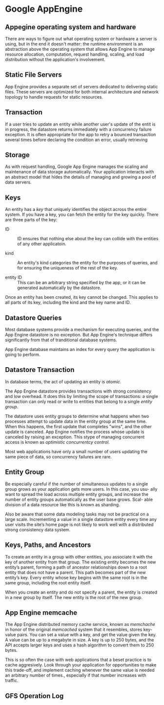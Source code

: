 * Google AppEngine
** Appegine operating system and hardware
   There are ways to figure out what operating system or hardware a server is
   using, but in the end it doesn't matter: the runtime environment is an
   abstraction above the operating system that allows App Engine to manage
   resource allocation, computation, request handling, scaling, and load
   distribution without the application's involvement. 

** Static File Servers
   App Engine provides a separate set of servers dedicated to delivering static
   files. These servers are optimized for both internal architecture and network
   topology to handle requests for static resources. 

** Transaction
   If a user tries to update an entity while another user's update of the entit
   is in progress, the datastore returns immediately with a concurrency failure
   exception. It is often appropriate for the app to retry a bounced transaction
   several times before declaring the condition an error, usually retrieving 
** Storage
   As with request handling, Google App Engine manages the scaling and
   maintenance of data storage automatically. Your application interacts with an
   abstract model that hides the details of managing and growing a pool of data
   servers. 
   
** Keys
   An entity has a /key/ that uniquely identifies the object across the entire
   system. If you have a key, you can fetch the entity for the key
   quickly. There are three parts of the key:
   - ID ::
     ID ensures that nothing else about the key can collide with the entities
     of any other applicatoin. 

   - kind ::
     An entity's kind categories the entity for the purposes of queries, and for
     ensuring the uniqueness of the rest of the key. 

   - entity ID ::
     This can be an arbitrary string specified by the app, or it can be
     generated automatically by the datastore. 

   Once an entity has been created, its key cannot be changed. This applies to
   all parts of its key, including the kind and the key name and ID.

** Datastore Queries
   Most database systems provide a mechanism for executing queries, and the App
   Engine datastore is no exception. But App Engine's technique differs
   significantly from that of tranditional database systems.

   App Engine database maintains an index for every query the application is
   going to perform. 
** Datastore Transaction
   In database terms, the act of updating an entity is /atomic/. 

   The App Engine datastore provides transactions with strong consistency and
   low overhead. It does this by limiting the scope of transactions: a single
   transaction can only read or write to entities that belong to a single
   /entity group/.

   The datastore uses entity groups to determine what happens when two processes
   attempt to update data in the entity group at the same time. When this
   happens, the first update that completes "wins", and the other update is
   canceled. App Engine notifies the process whose update is canceled by raising
   an exception. This stype of managing concurrent access is known as
   /optimistic concurrentcy control/. 

   Most web applications have only a small number of users updating the same
   piece of data, so concurrency failures are rare.

** Entity Group
   Be especially careful if the number of simultaneous updates to a single group
   grows as your application gets more users. In this case, you usu- ally want
   to spread the load across multiple entity groups, and increase the number of
   entity groups automatically as the user base grows. Scal- able division of a
   data resource like this is known as sharding.

   Also be aware that some data modeling tasks may not be practical on a large
   scale. Incrementing a value in a single datastore entity every time any user
   visits the site’s home page is not likely to work well with a distributed
   strong consistency data system.

** Keys, Paths, and Ancestors
   To create an entity in a group with other entities, you associate it with the
   key of another entity from that group. The existing entity becomes the new
   entity’s parent, forming a path of ancestor relationships down to a root
   entity that does not have a parent. This path becomes part of the new
   entity’s key. Every entity whose key begins with the same root is in the same
   group, including the root entity itself.

   When you create an entity and do not specify a parent, the entity is created
   in a new group by itself. The new entity is the root of the new group.

** App Engine memcache
   The App Engine distributed memory cache service, known as /memchache/ in
   honor of the original /memcached/ system that it resembles, stores key-value
   pairs. You can set a value with a key, and get the value given the key. A
   value can be up to a megabyte in size. A key is up to 250 bytes, and the API
   accepts larger keys and uses a hash algorithm to convert them to 250 bytes.

   This is so often the case with web applications that a beset practice is to
   cache aggresively. Look through your application for opportunities to make
   this trade-off, and implement caching whenever the same value is needed an
   arbitrary number of times., especially if that number increases with
   traffic. 


** GFS Operation Log
   
* 
